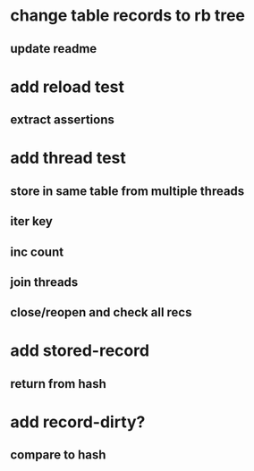 * change table records to rb tree
** update readme
* add reload test
** extract assertions
* add thread test
** store in same table from multiple threads 
** iter key
** inc count
** join threads
** close/reopen and check all recs
* add stored-record
** return from hash
* add record-dirty?
** compare to hash
